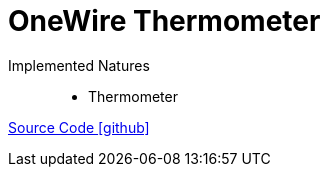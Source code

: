 = OneWire Thermometer

Implemented Natures::
- Thermometer

https://github.com/OpenEMS/openems/tree/develop/io.openems.edge.onewire.thermometer[Source Code icon:github[]]